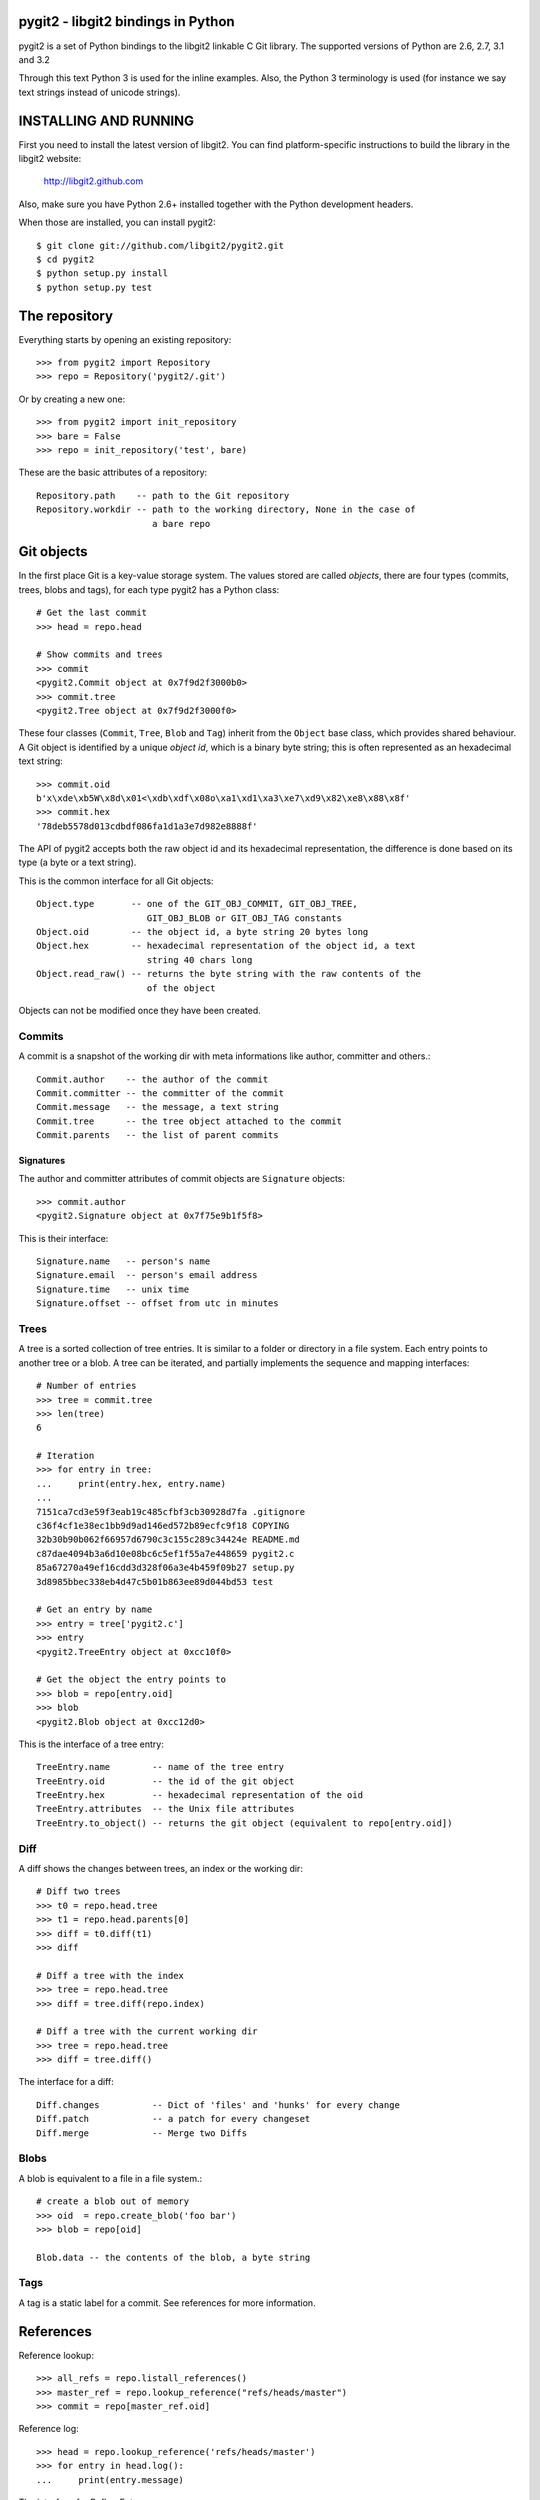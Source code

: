 pygit2 - libgit2 bindings in Python
=====================================

pygit2 is a set of Python bindings to the libgit2 linkable C Git library.
The supported versions of Python are 2.6, 2.7, 3.1 and 3.2

Through this text Python 3 is used for the inline examples. Also, the Python
3 terminology is used (for instance we say text strings instead of unicode
strings).

INSTALLING AND RUNNING
========================

First you need to install the latest version of libgit2.
You can find platform-specific instructions to build the library in the libgit2 website:

  http://libgit2.github.com

Also, make sure you have Python 2.6+ installed together with the Python development headers.

When those are installed, you can install pygit2::

    $ git clone git://github.com/libgit2/pygit2.git
    $ cd pygit2
    $ python setup.py install
    $ python setup.py test


The repository
=================

Everything starts by opening an existing repository::

    >>> from pygit2 import Repository
    >>> repo = Repository('pygit2/.git')

Or by creating a new one::

    >>> from pygit2 import init_repository
    >>> bare = False
    >>> repo = init_repository('test', bare)

These are the basic attributes of a repository::

    Repository.path    -- path to the Git repository
    Repository.workdir -- path to the working directory, None in the case of
                          a bare repo


Git objects
===========

In the first place Git is a key-value storage system. The values stored are
called *objects*, there are four types (commits, trees, blobs and tags),
for each type pygit2 has a Python class::

    # Get the last commit
    >>> head = repo.head

    # Show commits and trees
    >>> commit
    <pygit2.Commit object at 0x7f9d2f3000b0>
    >>> commit.tree
    <pygit2.Tree object at 0x7f9d2f3000f0>

These four classes (``Commit``, ``Tree``, ``Blob`` and ``Tag``) inherit from
the ``Object`` base class, which provides shared behaviour. A Git object is
identified by a unique *object id*, which is a binary byte string; this is
often represented as an hexadecimal text string::

    >>> commit.oid
    b'x\xde\xb5W\x8d\x01<\xdb\xdf\x08o\xa1\xd1\xa3\xe7\xd9\x82\xe8\x88\x8f'
    >>> commit.hex
    '78deb5578d013cdbdf086fa1d1a3e7d982e8888f'

The API of pygit2 accepts both the raw object id and its hexadecimal
representation, the difference is done based on its type (a byte or a text
string).

This is the common interface for all Git objects::

    Object.type       -- one of the GIT_OBJ_COMMIT, GIT_OBJ_TREE,
                         GIT_OBJ_BLOB or GIT_OBJ_TAG constants
    Object.oid        -- the object id, a byte string 20 bytes long
    Object.hex        -- hexadecimal representation of the object id, a text
                         string 40 chars long
    Object.read_raw() -- returns the byte string with the raw contents of the
                         of the object

Objects can not be modified once they have been created.


Commits
-----------------

A commit is a snapshot of the working dir with meta informations like author,
committer and others.::

    Commit.author    -- the author of the commit
    Commit.committer -- the committer of the commit
    Commit.message   -- the message, a text string
    Commit.tree      -- the tree object attached to the commit
    Commit.parents   -- the list of parent commits


Signatures
.............

The author and committer attributes of commit objects are ``Signature``
objects::

    >>> commit.author
    <pygit2.Signature object at 0x7f75e9b1f5f8>

This is their interface::

    Signature.name   -- person's name
    Signature.email  -- person's email address
    Signature.time   -- unix time
    Signature.offset -- offset from utc in minutes


Trees
-----------------

A tree is a sorted collection of tree entries. It is similar to a folder or
directory in a file system. Each entry points to another tree or a blob.  A
tree can be iterated, and partially implements the sequence and mapping
interfaces::

    # Number of entries
    >>> tree = commit.tree
    >>> len(tree)
    6

    # Iteration
    >>> for entry in tree:
    ...     print(entry.hex, entry.name)
    ...
    7151ca7cd3e59f3eab19c485cfbf3cb30928d7fa .gitignore
    c36f4cf1e38ec1bb9d9ad146ed572b89ecfc9f18 COPYING
    32b30b90b062f66957d6790c3c155c289c34424e README.md
    c87dae4094b3a6d10e08bc6c5ef1f55a7e448659 pygit2.c
    85a67270a49ef16cdd3d328f06a3e4b459f09b27 setup.py
    3d8985bbec338eb4d47c5b01b863ee89d044bd53 test

    # Get an entry by name
    >>> entry = tree['pygit2.c']
    >>> entry
    <pygit2.TreeEntry object at 0xcc10f0>

    # Get the object the entry points to
    >>> blob = repo[entry.oid]
    >>> blob
    <pygit2.Blob object at 0xcc12d0>

This is the interface of a tree entry::

    TreeEntry.name        -- name of the tree entry
    TreeEntry.oid         -- the id of the git object
    TreeEntry.hex         -- hexadecimal representation of the oid
    TreeEntry.attributes  -- the Unix file attributes
    TreeEntry.to_object() -- returns the git object (equivalent to repo[entry.oid])


Diff
-----------------

A diff shows the changes between trees, an index or the working dir::

    # Diff two trees
    >>> t0 = repo.head.tree
    >>> t1 = repo.head.parents[0]
    >>> diff = t0.diff(t1)
    >>> diff

    # Diff a tree with the index
    >>> tree = repo.head.tree
    >>> diff = tree.diff(repo.index)

    # Diff a tree with the current working dir
    >>> tree = repo.head.tree
    >>> diff = tree.diff()

The interface for a diff::

    Diff.changes          -- Dict of 'files' and 'hunks' for every change
    Diff.patch            -- a patch for every changeset
    Diff.merge            -- Merge two Diffs


Blobs
-----------------

A blob is equivalent to a file in a file system.::

    # create a blob out of memory
    >>> oid  = repo.create_blob('foo bar')
    >>> blob = repo[oid]

    Blob.data -- the contents of the blob, a byte string

Tags
-----------------

A tag is a static label for a commit. See references for more information.



References
=================

Reference lookup::

    >>> all_refs = repo.listall_references()
    >>> master_ref = repo.lookup_reference("refs/heads/master")
    >>> commit = repo[master_ref.oid]

Reference log::

    >>> head = repo.lookup_reference('refs/heads/master')
    >>> for entry in head.log():
    ...     print(entry.message)

The interface for RefLogEntry::

    RefLogEntry.committer -- Signature of Committer
    RefLogEntry.message   -- the message of the RefLogEntry
    RefLogEntry.oid_old   -- oid of old reference
    RefLogEntry.oid_new   -- oid of new reference


Revision walking
=================

You can iterate through the revision history with repo.walk::

    >>> from pygit2 import GIT_SORT_TIME
    >>> for commit in repo.walk(oid, GIT_SORT_TIME):
    ...     print(commit.hex)

The index file
=================

Index read::

    >>> index = repo.index
    >>> index.read()
    >>> oid = index['path/to/file'].oid    # from path to object id
    >>> blob = repo[oid]                   # from object id to object

Iterate over all entries of the index::

    >>> for entry in index:
    ...     print entry.path, entry.hex

Index write::

    >>> index.add('path/to/file')          # git add
    >>> del index['path/to/file']          # git rm
    >>> index.write()                      # don't forget to save the changes

Status
=================

Inspect the status of the repository::

    >>> from pygit2 import GIT_STATUS_CURRENT
    >>> status = repo.status()
    >>> for filepath, flags in status.items():
    ...     if flags != GIT_STATUS_CURRENT:
    ...         print "Filepath %s isn't clean" % filepath


CONTRIBUTING
==============

Fork libgit2/pygit2 on GitHub, make it awesomer (preferably in a branch named
for the topic), send a pull request.


TODO
----------------

See issues


AUTHORS
==============

* David Borowitz <dborowitz@google.com>
* J David Ibáñez <jdavid@itaapy.com>


LICENSE
==============

GPLv2 with linking exception. See COPYING for more details.
